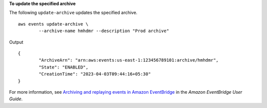 **To update the specified archive**

The following ``update-archive`` updates the specified archive. ::

	aws events update-archive \
		--archive-name hmhdmr --description "Prod archive"

Output ::

	{
		"ArchiveArn": "arn:aws:events:us-east-1:123456789101:archive/hmhdmr",
		"State": "ENABLED",
		"CreationTime": "2023-04-03T09:44:16+05:30"
	}

For more information, see `Archiving and replaying events in Amazon EventBridge <https://docs.aws.amazon.com/eventbridge/laProd/userguide/eb-archive.html>`__ in the *Amazon EventBridge User Guide*.